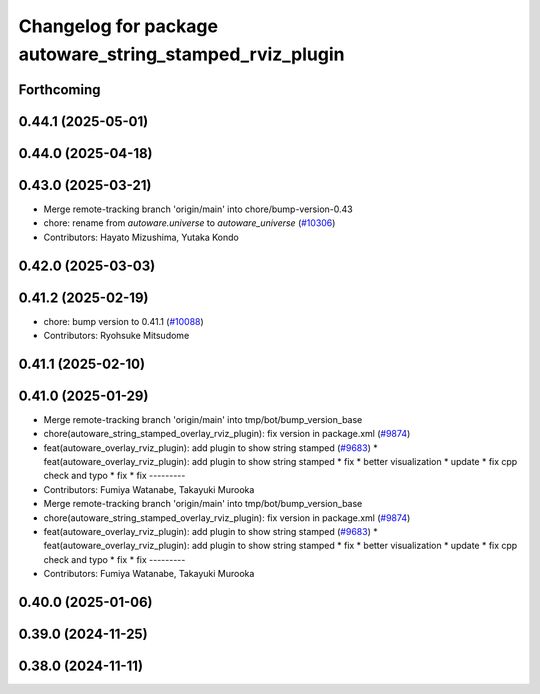^^^^^^^^^^^^^^^^^^^^^^^^^^^^^^^^^^^^^^^^^^^^^^^^^^^^^^^^^
Changelog for package autoware_string_stamped_rviz_plugin
^^^^^^^^^^^^^^^^^^^^^^^^^^^^^^^^^^^^^^^^^^^^^^^^^^^^^^^^^

Forthcoming
-----------

0.44.1 (2025-05-01)
-------------------

0.44.0 (2025-04-18)
-------------------

0.43.0 (2025-03-21)
-------------------
* Merge remote-tracking branch 'origin/main' into chore/bump-version-0.43
* chore: rename from `autoware.universe` to `autoware_universe` (`#10306 <https://github.com/autowarefoundation/autoware_universe/issues/10306>`_)
* Contributors: Hayato Mizushima, Yutaka Kondo

0.42.0 (2025-03-03)
-------------------

0.41.2 (2025-02-19)
-------------------
* chore: bump version to 0.41.1 (`#10088 <https://github.com/autowarefoundation/autoware_universe/issues/10088>`_)
* Contributors: Ryohsuke Mitsudome

0.41.1 (2025-02-10)
-------------------

0.41.0 (2025-01-29)
-------------------
* Merge remote-tracking branch 'origin/main' into tmp/bot/bump_version_base
* chore(autoware_string_stamped_overlay_rviz_plugin): fix version in package.xml (`#9874 <https://github.com/autowarefoundation/autoware_universe/issues/9874>`_)
* feat(autoware_overlay_rviz_plugin): add plugin to show string stamped (`#9683 <https://github.com/autowarefoundation/autoware_universe/issues/9683>`_)
  * feat(autoware_overlay_rviz_plugin): add plugin to show string stamped
  * fix
  * better visualization
  * update
  * fix cpp check and typo
  * fix
  * fix
  ---------
* Contributors: Fumiya Watanabe, Takayuki Murooka

* Merge remote-tracking branch 'origin/main' into tmp/bot/bump_version_base
* chore(autoware_string_stamped_overlay_rviz_plugin): fix version in package.xml (`#9874 <https://github.com/autowarefoundation/autoware_universe/issues/9874>`_)
* feat(autoware_overlay_rviz_plugin): add plugin to show string stamped (`#9683 <https://github.com/autowarefoundation/autoware_universe/issues/9683>`_)
  * feat(autoware_overlay_rviz_plugin): add plugin to show string stamped
  * fix
  * better visualization
  * update
  * fix cpp check and typo
  * fix
  * fix
  ---------
* Contributors: Fumiya Watanabe, Takayuki Murooka

0.40.0 (2025-01-06)
-------------------

0.39.0 (2024-11-25)
-------------------

0.38.0 (2024-11-11)
-------------------
